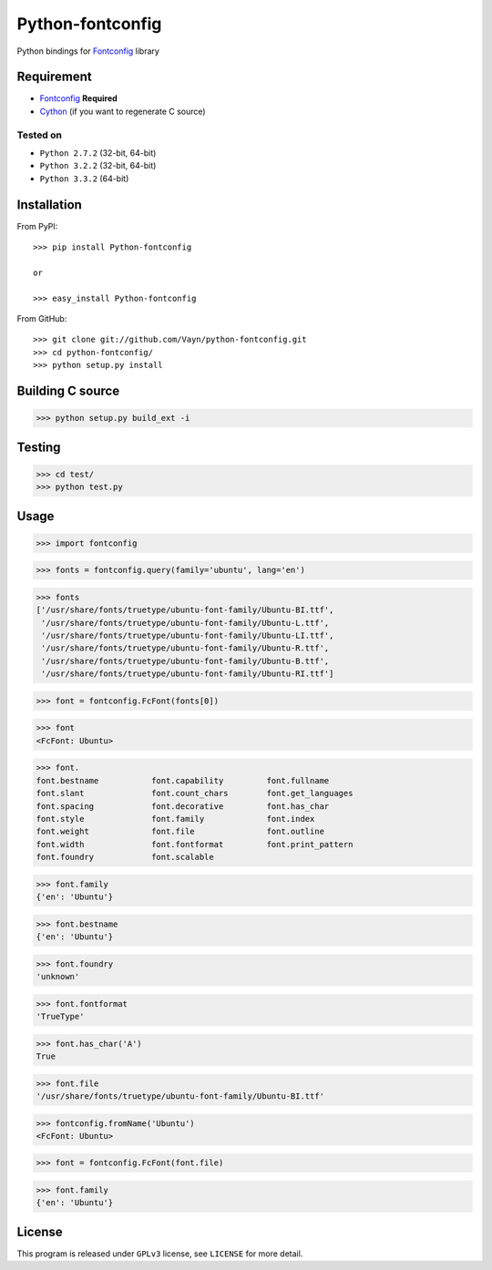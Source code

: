 =================
Python-fontconfig
=================

Python bindings for Fontconfig_ library


Requirement
-----------

- Fontconfig_ **Required**
- Cython_ (if you want to regenerate C source)

.. _Cython: http://cython.org/
.. _Fontconfig: http://www.freedesktop.org/wiki/Software/fontconfig

Tested on
~~~~~~~~~

- ``Python 2.7.2`` (32-bit, 64-bit)
- ``Python 3.2.2`` (32-bit, 64-bit)
- ``Python 3.3.2`` (64-bit)


Installation
------------

From PyPI::

  >>> pip install Python-fontconfig

  or

  >>> easy_install Python-fontconfig 

From GitHub::

  >>> git clone git://github.com/Vayn/python-fontconfig.git
  >>> cd python-fontconfig/
  >>> python setup.py install


Building C source
-----------------

>>> python setup.py build_ext -i 


Testing
-------

>>> cd test/
>>> python test.py


Usage
-----

>>> import fontconfig

>>> fonts = fontconfig.query(family='ubuntu', lang='en')

>>> fonts
['/usr/share/fonts/truetype/ubuntu-font-family/Ubuntu-BI.ttf',
 '/usr/share/fonts/truetype/ubuntu-font-family/Ubuntu-L.ttf',
 '/usr/share/fonts/truetype/ubuntu-font-family/Ubuntu-LI.ttf',
 '/usr/share/fonts/truetype/ubuntu-font-family/Ubuntu-R.ttf',
 '/usr/share/fonts/truetype/ubuntu-font-family/Ubuntu-B.ttf',
 '/usr/share/fonts/truetype/ubuntu-font-family/Ubuntu-RI.ttf']

>>> font = fontconfig.FcFont(fonts[0])

>>> font
<FcFont: Ubuntu>

>>> font.
font.bestname		font.capability		font.fullname
font.slant		font.count_chars	font.get_languages
font.spacing		font.decorative		font.has_char
font.style		font.family		font.index
font.weight		font.file		font.outline
font.width		font.fontformat		font.print_pattern
font.foundry		font.scalable

>>> font.family
{'en': 'Ubuntu'}

>>> font.bestname
{'en': 'Ubuntu'}

>>> font.foundry
'unknown'

>>> font.fontformat
'TrueType'

>>> font.has_char('A')
True

>>> font.file
'/usr/share/fonts/truetype/ubuntu-font-family/Ubuntu-BI.ttf'

>>> fontconfig.fromName('Ubuntu')
<FcFont: Ubuntu>

>>> font = fontconfig.FcFont(font.file)

>>> font.family
{'en': 'Ubuntu'}


License
-------

This program is released under ``GPLv3`` license, see ``LICENSE`` for more detail.
